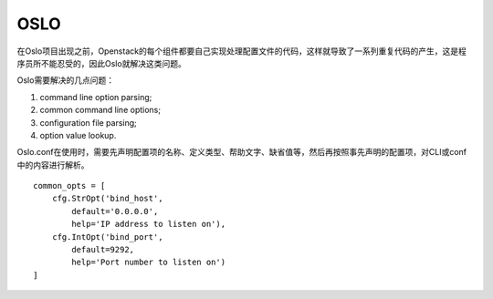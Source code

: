 


==============================
OSLO
==============================
在Oslo项目出现之前，Openstack的每个组件都要自己实现处理配置文件的代码，这样就导致了一系列重复代码的产生，这是程序员所不能忍受的，因此Oslo就解决这类问题。

Oslo需要解决的几点问题：

1) command line option parsing;
2) common command line options;
3) configuration file parsing;
4) option value lookup.

Oslo.conf在使用时，需要先声明配置项的名称、定义类型、帮助文字、缺省值等，然后再按照事先声明的配置项，对CLI或conf中的内容进行解析。

::

    common_opts = [
        cfg.StrOpt('bind_host',
            default='0.0.0.0',
            help='IP address to listen on'),
        cfg.IntOpt('bind_port',
            default=9292,
            help='Port number to listen on')
    ]
